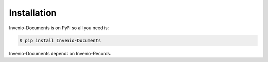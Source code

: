 Installation
============

Invenio-Documents is on PyPI so all you need is:

.. code-block:: console

   $ pip install Invenio-Documents

Invenio-Documents depends on Invenio-Records.
